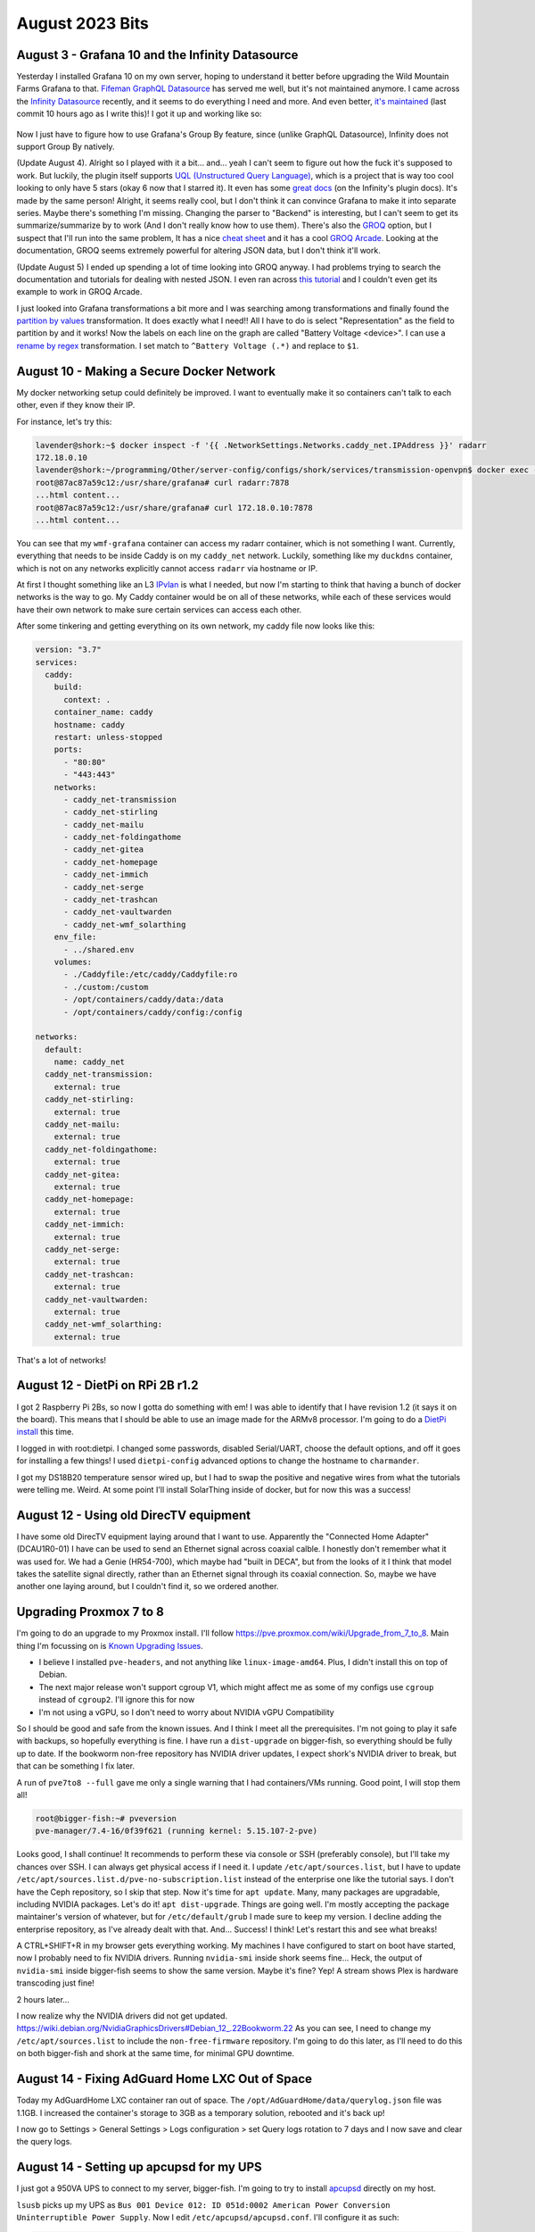 August 2023 Bits
================


August 3 - Grafana 10 and the Infinity Datasource
---------------------------------------------------

Yesterday I installed Grafana 10 on my own server, hoping to understand it better before upgrading
the Wild Mountain Farms Grafana to that.
`Fifeman GraphQL Datasource <https://github.com/fifemon/graphql-datasource>`_ has served me well, but it's not maintained anymore.
I came across the `Infinity Datasource <https://sriramajeyam.com/grafana-infinity-datasource/>`_ recently, and it seems to do everything I need and more.
And even better, `it's maintained <https://github.com/yesoreyeram/grafana-infinity-datasource>`_ (last commit 10 hours ago as I write this)!
I got it up and working like so:

.. figure:: /images/2023-08-03-grafana-infinity-solarthing-graphql.png
  :width: 100%

Now I just have to figure how to use Grafana's Group By feature, since (unlike GraphQL Datasource), Infinity does not support Group By natively.

(Update August 4). Alright so I played with it a bit... and... yeah I can't seem to figure out how the fuck it's supposed to work.
But luckily, the plugin itself supports `UQL (Unstructured Query Language) <https://github.com/yesoreyeram/uql>`_,
which is a project that is way too cool looking to only have 5 stars (okay 6 now that I starred it).
It even has some `great docs <https://sriramajeyam.com/grafana-infinity-datasource/wiki/uql/>`_ (on the Infinity's plugin docs).
It's made by the same person!
Alright, it seems really cool, but I don't think it can convince Grafana to make it into separate series.
Maybe there's something I'm missing.
Changing the parser to "Backend" is interesting, but I can't seem to get its summarize/summarize by to work
(And I don't really know how to use them).
There's also the `GROQ <https://www.sanity.io/docs/groq>`_ option, but I suspect that I'll run into the same problem,
It has a nice `cheat sheet <https://www.sanity.io/docs/query-cheat-sheet>`_ and it has a cool `GROQ Arcade <https://groq.dev/>`_.
Looking at the documentation, GROQ seems extremely powerful for altering JSON data, but I don't think it'll work.

(Update August 5) I ended up spending a lot of time looking into GROQ anyway.
I had problems trying to search the documentation and tutorials for dealing with nested JSON.
I even ran across `this tutorial <https://css-tricks.com/query-json-documents-in-the-terminal-with-groq/>`_ and I couldn't even get its example to work in GROQ Arcade.

I just looked into Grafana transformations a bit more and I was searching among transformations and finally found
the `partition by values <https://grafana.com/docs/grafana/latest/panels-visualizations/query-transform-data/transform-data/#partition-by-values>`_ transformation.
It does exactly what I need!!
All I have to do is select "Representation" as the field to partition by and it works!
Now the labels on each line on the graph are called "Battery Voltage <device>".
I can use a `rename by regex <https://grafana.com/docs/grafana/latest/panels-visualizations/query-transform-data/transform-data/#rename-by-regex>`_ transformation.
I set match to ``^Battery Voltage (.*)`` and replace to ``$1``.


August 10 - Making a Secure Docker Network
--------------------------------------------

My docker networking setup could definitely be improved.
I want to eventually make it so containers can't talk to each other, even if they know their IP.

For instance, let's try this:

.. code-block:: console

  lavender@shork:~$ docker inspect -f '{{ .NetworkSettings.Networks.caddy_net.IPAddress }}' radarr
  172.18.0.10
  lavender@shork:~/programming/Other/server-config/configs/shork/services/transmission-openvpn$ docker exec -it wmf-grafana bash
  root@87ac87a59c12:/usr/share/grafana# curl radarr:7878
  ...html content...
  root@87ac87a59c12:/usr/share/grafana# curl 172.18.0.10:7878
  ...html content...

You can see that my ``wmf-grafana`` container can access my radarr container, which is not something I want.
Currently, everything that needs to be inside Caddy is on my ``caddy_net`` network.
Luckily, something like my ``duckdns`` container, which is not on any networks explicitly cannot access ``radarr`` via hostname or IP.

At first I thought something like an L3 `IPvlan <https://docs.docker.com/network/drivers/ipvlan/>`_ is what I needed,
but now I'm starting to think that having a bunch of docker networks is the way to go.
My Caddy container would be on all of these networks, while each of these services would have their own network to make sure certain services can access each other.

After some tinkering and getting everything on its own network, my caddy file now looks like this:

.. code-block:: yaml

  version: "3.7"
  services:
    caddy:
      build:
        context: .
      container_name: caddy
      hostname: caddy
      restart: unless-stopped
      ports:
        - "80:80"
        - "443:443"
      networks:
        - caddy_net-transmission
        - caddy_net-stirling
        - caddy_net-mailu
        - caddy_net-foldingathome
        - caddy_net-gitea
        - caddy_net-homepage
        - caddy_net-immich
        - caddy_net-serge
        - caddy_net-trashcan
        - caddy_net-vaultwarden
        - caddy_net-wmf_solarthing
      env_file:
        - ../shared.env
      volumes:
        - ./Caddyfile:/etc/caddy/Caddyfile:ro
        - ./custom:/custom
        - /opt/containers/caddy/data:/data
        - /opt/containers/caddy/config:/config

  networks:
    default:
      name: caddy_net
    caddy_net-transmission:
      external: true
    caddy_net-stirling:
      external: true
    caddy_net-mailu:
      external: true
    caddy_net-foldingathome:
      external: true
    caddy_net-gitea:
      external: true
    caddy_net-homepage:
      external: true
    caddy_net-immich:
      external: true
    caddy_net-serge:
      external: true
    caddy_net-trashcan:
      external: true
    caddy_net-vaultwarden:
      external: true
    caddy_net-wmf_solarthing:
      external: true

That's a lot of networks!

August 12 - DietPi on RPi 2B r1.2
--------------------------------------

I got 2 Raspberry Pi 2Bs, so now I gotta do something with em!
I was able to identify that I have revision 1.2 (it says it on the board).
This means that I should be able to use an image made for the ARMv8 processor.
I'm going to do a `DietPi install <https://dietpi.com/downloads/images/DietPi_RPi-ARMv8-Bookworm.7z>`_ this time.

I logged in with root:dietpi.
I changed some passwords, disabled Serial/UART, choose the default options, and off it goes for installing a few things!
I used ``dietpi-config`` advanced options to change the hostname to ``charmander``.

I got my DS18B20 temperature sensor wired up, but I had to swap the positive and negative wires from what the tutorials were telling me.
Weird.
At some point I'll install SolarThing inside of docker, but for now this was a success!

August 12 - Using old DirecTV equipment
-----------------------------------------

I have some old DirecTV equipment laying around that I want to use.
Apparently the "Connected Home Adapter" (DCAU1R0-01) I have can be used to send an Ethernet signal across coaxial calble.
I honestly don't remember what it was used for.
We had a Genie (HR54-700), which maybe had "built in DECA", but from the looks of it I think that model takes the satellite signal directly,
rather than an Ethernet signal through its coaxial connection.
So, maybe we have another one laying around, but I couldn't find it, so we ordered another.

Upgrading Proxmox 7 to 8
----------------------------

I'm going to do an upgrade to my Proxmox install. I'll follow https://pve.proxmox.com/wiki/Upgrade_from_7_to_8.
Main thing I'm focussing on is `Known Upgrading Issues <https://pve.proxmox.com/wiki/Upgrade_from_7_to_8#Known_Upgrade_Issues>`_.

* I believe I installed ``pve-headers``, and not anything like ``linux-image-amd64``. Plus, I didn't install this on top of Debian.
* The next major release won't support cgroup V1, which might affect me as some of my configs use ``cgroup`` instead of ``cgroup2``. I'll ignore this for now
* I'm not using a vGPU, so I don't need to worry about NVIDIA vGPU Compatibility

So I should be good and safe from the known issues. And I think I meet all the prerequisites.
I'm not going to play it safe with backups, so hopefully everything is fine.
I have run a ``dist-upgrade`` on bigger-fish, so everything should be fully up to date.
If the bookworm non-free repository has NVIDIA driver updates, I expect shork's NVIDIA driver to break, but that can be something I fix later.

A run of ``pve7to8 --full`` gave me only a single warning that I had containers/VMs running.
Good point, I will stop them all!

.. code-block:: console

  root@bigger-fish:~# pveversion
  pve-manager/7.4-16/0f39f621 (running kernel: 5.15.107-2-pve)

Looks good, I shall continue!
It recommends to perform these via console or SSH (preferably console), but I'll take my chances over SSH.
I can always get physical access if I need it.
I update ``/etc/apt/sources.list``, but I have to update ``/etc/apt/sources.list.d/pve-no-subscription.list`` instead of the enterprise one like the tutorial says.
I don't have the Ceph repository, so I skip that step.
Now it's time for ``apt update``.
Many, many packages are upgradable, including NVIDIA packages.
Let's do it! ``apt dist-upgrade``.
Things are going well.
I'm mostly accepting the package maintainer's version of whatever, but for ``/etc/default/grub`` I made sure to keep my version.
I decline adding the enterprise repository, as I've already dealt with that.
And... Success! I think! Let's restart this and see what breaks!

A CTRL+SHIFT+R in my browser gets everything working. My machines I have configured to start on boot have started, now I probably need to fix NVIDIA drivers.
Running ``nvidia-smi`` inside shork seems fine...
Heck, the output of ``nvidia-smi`` inside bigger-fish seems to show the same version.
Maybe it's fine?
Yep! A stream shows Plex is hardware transcoding just fine!

2 hours later...

I now realize why the NVIDIA drivers did not get updated.
https://wiki.debian.org/NvidiaGraphicsDrivers#Debian_12_.22Bookworm.22
As you can see, I need to change my ``/etc/apt/sources.list`` to include the ``non-free-firmware`` repository.
I'm going to do this later, as I'll need to do this on both bigger-fish and shork at the same time, for minimal GPU downtime.

August 14 - Fixing AdGuard Home LXC Out of Space
---------------------------------------------------

Today my AdGuardHome LXC container ran out of space.
The ``/opt/AdGuardHome/data/querylog.json`` file was 1.1GB.
I increased the container's storage to 3GB as a temporary solution, rebooted and it's back up!

I now go to Settings > General Settings > Logs configuration > set Query logs rotation to 7 days and I now save and clear the query logs.

.. _2023-08-14-apcupsd:
August 14 - Setting up apcupsd for my UPS
------------------------------------------

I just got a 950VA UPS to connect to my server, bigger-fish.
I'm going to try to install `apcupsd <https://wiki.debian.org/apcupsd>`_ directly on my host.

``lsusb`` picks up my UPS as ``Bus 001 Device 012: ID 051d:0002 American Power Conversion Uninterruptible Power Supply``.
Now I edit ``/etc/apcupsd/apcupsd.conf``.
I'll configure it as such:

.. code-block::

  UPSNAME undersea
  UPSCABLE usb
  UPSTYPE usb
  # Commented out so that auto-detection is enabled for the usb type
  #DEVICE /dev/ttyS0
  # The default was 60, so I'll set it to 31 to use a little more CPU and also become a little offset from the top of each minute
  POLLTIME 31
  # The rest of the options below were left as default, but were still specified
  LOCKFILE /var/lock
  SCRIPTDIR /etc/apcupsd
  PWRFAILDIR /etc/apcupsd
  NOLOGINDIR /etc
  ONBATTERYDELAY 6
  BATTERYLEVEL 5
  MINUTES 3
  TIMEOUT 0
  ANNOY 300
  ANNOYDELAY 60
  NOLOGON disable
  KILLDELAY 0
  NETSERVER on
  NISIP 127.0.0.1
  NISPORT 3551
  EVENTSFILE /var/log/apcupsd.events
  EVENTSFILEMAX 10
  UPSCLASS standalone
  UPSMODE disable
  STATTIME 0
  STATFILE /var/log/apcupsd.status
  LOGSTATS off
  DATATIME 0
  # the rest is commented out

Now I set ``ISCONFIGURED=yes`` in ``/etc/default/apcupsd`` and then run ``systemctl start apcupsd``.
It did not seem to work, as log messages say communication with UPS lost.
I comment out the ``DEVICE`` line (now reflected above), and I don't get an error message anymore!
I think that's a success, but let's go and unplug the UPS to see if ``journalctl -u apcupsd`` will log any information.
And success!

.. code-block::

  Aug 14 16:27:22 bigger-fish apcupsd[64705]: apcupsd 3.14.14 (31 May 2016) debian startup succeeded
  Aug 14 16:27:22 bigger-fish apcupsd[64705]: NIS server startup succeeded
  Aug 14 16:27:22 bigger-fish systemd[1]: Started apcupsd.service - UPS power management daemon.

  Broadcast message from root@bigger-fish (somewhere) (Mon Aug 14 16:55:09 2023):

  Power failure on UPS undersea. Running on batteries.


  Broadcast message from root@bigger-fish (somewhere) (Mon Aug 14 16:55:13 2023):

  Power has returned on UPS undersea...


